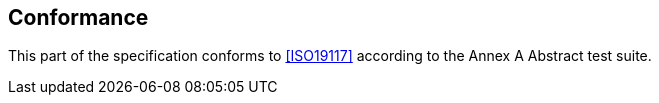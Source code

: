 == Conformance

This part of the specification conforms to <<ISO19117>> according to the
Annex A Abstract test suite.
